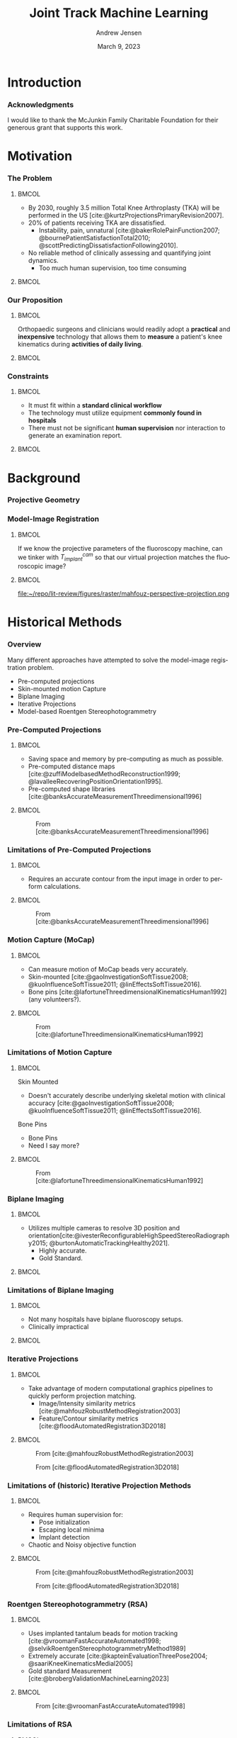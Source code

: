 #+AUTHOR: Andrew Jensen
#+TITLE: Joint Track Machine Learning
#+DATE: March 9, 2023
#+BIBLIOGRAPHY: ../src/myBib.bib
#+DESCRIPTION:
#+KEYWORDS:
#+LANGUAGE:  en
#+OPTIONS:   H:2 num:t toc:t \n:nil @:t ::t |:t ^:t -:t f:t *:t <:t
#+OPTIONS:   TeX:t LaTeX:t skip:nil d:nil todo:t pri:nil tags:not-in-toc
#+EXPORT_SELECT_TAGS: export
#+EXPORT_EXCLUDE_TAGS: noexport
#+HTML_LINK_UP:
#+HTML_LINK_HOME:

#+startup: beamer
#+LaTeX_CLASS: beamer

#+options: H:3
#+latex_class: beamer
#+LaTeX_CLASS_OPTIONS: [presentation, aspectratio=1610]
#+columns: %45ITEM %10 BEAMER_env(Env) %10BEAMER_act(Act) %4BEAMER_col(Col) %8BEAMER_opt(Opt)
#+beamer_theme: metropolis
#+latex_header: \usetheme[progressbar=foot]{metropolis}
#+latex_header_extra: \usepackage{caption}
#+latex_header_extra: \captionsetup[figure]{labelformat=empty}
#+latex_header_extra: \DeclareMathOperator*{\argmax}{\arg\!max}
#+latex_header_extra: \DeclareMathOperator*{\argmin}{\arg\!min}
#+latex_header_extra: \AtBeginSubsection{\begin{frame}\tableofcontents[currentsection,currentsubsection]\end{frame}}
#+beamer_color_theme:
#+beamer_font_theme:
#+beamer_inner_theme:
#+beamer_outer_theme:

* Introduction
*** Acknowledgments
I would like to thank the McJunkin Family Charitable Foundation for their generous grant that supports this work.
* Motivation
*** The Problem
**** :BMCOL:
:PROPERTIES:
:BEAMER_col: 0.5
:END:
+ By 2030, roughly 3.5 million Total Knee Arthroplasty (TKA) will be performed in the US [cite:@kurtzProjectionsPrimaryRevision2007].
+ 20% of patients receiving TKA are dissatisfied.
  + Instability, pain, unnatural [cite:@bakerRolePainFunction2007; @bournePatientSatisfactionTotal2010; @scottPredictingDissatisfactionFollowing2010].
+ No reliable method of clinically assessing and quantifying joint dynamics.
  + Too much human supervision, too time consuming
**** :BMCOL:
:PROPERTIES:
:BEAMER_col: 0.5
:END:
#+ATTR_LaTeX: :width \textwidth
[[file:~/repo/lit-review/figures/raster/Physical_Examination_of_the_knee.jpg]]
*** Our Proposition
**** :BMCOL:
:PROPERTIES:
:BEAMER_col: 0.5
:END:
Orthopaedic surgeons and clinicians would readily adopt a **practical** and **inexpensive** technology that allows them to **measure** a patient's knee kinematics during **activities of daily living**.
**** :BMCOL:
:PROPERTIES:
:BEAMER_col: 0.55
:END:
#+ATTR_LaTeX: :width 2in
[[file:~/repo/lit-review/figures/raster/dynamic-knee-prescription.png]]
*** Constraints
**** :BMCOL:
:PROPERTIES:
:BEAMER_col: 0.45
:END:
+ It must fit within a **standard clinical workflow**
+ The technology must utilize equipment **commonly found in hospitals**
+ There must not be significant **human supervision** nor interaction to generate an examination report.
**** :BMCOL:
:PROPERTIES:
:BEAMER_col: 0.55
:END:
#+ATTR_LaTeX: :width \textwidth
[[file:~/repo/lit-review/figures/raster/c-arm-fluoro-machine.jpg]]
* Background
*** Projective Geometry
#+ATTR_latex: :width 0.8\textwidth
[[file:~/repo/lit-review/figures/raster/perspective-projection.png]]
*** Model-Image Registration
**** :BMCOL:
:PROPERTIES:
:BEAMER_col: 0.5
:END:
If we know the projective parameters of the fluoroscopy machine, can we tinker with $T^{cam}_{implant}$ so that our virtual projection matches the fluoroscopic image?
**** :BMCOL:
:PROPERTIES:
:BEAMER_col: 0.6
:END:
#+ATTR_latex: :width 2.5in
#+CAPTION:From [cite:@mahfouzRobustMethodRegistration2003]
file:~/repo/lit-review/figures/raster/mahfouz-perspective-projection.png
* Historical Methods
*** Overview
Many different approaches have attempted to solve the model-image registration problem.
+ Pre-computed projections
+ Skin-mounted motion Capture
+ Biplane Imaging
+ Iterative Projections
+ Model-based Roentgen Stereophotogrammetry
*** Pre-Computed Projections
**** :BMCOL:
:PROPERTIES:
:BEAMER_col: 0.5
:END:
+ Saving space and memory by pre-computing as much as possible.
+ Pre-computed distance maps [cite:@zuffiModelbasedMethodReconstruction1999; @lavalleeRecoveringPositionOrientation1995].
+ Pre-computed shape libraries [cite:@banksAccurateMeasurementThreedimensional1996]
**** :BMCOL:
:PROPERTIES:
:BEAMER_col: 0.6
:END:
#+ATTR_LaTeX: :width 1.75in
#+CAPTION: From [cite:@lavalleeRecoveringPositionOrientation1995]
[[file:~/repo/lit-review/figures/raster/lavallee-distance-maps.png]]
\vspace{-0.25in}
#+ATTR_LaTeX: :width 1.75in
#+CAPTION: From [cite:@banksAccurateMeasurementThreedimensional1996]
[[file:~/repo/lit-review/figures/raster/banks-nfd-library.png]]
*** Limitations of Pre-Computed Projections
**** :BMCOL:
:PROPERTIES:
:BEAMER_col: 0.5
:END:
+ Requires an accurate contour from the input image in order to perform calculations.
**** :BMCOL:
:PROPERTIES:
:BEAMER_col: 0.6
:END:
#+ATTR_LaTeX: :width 1.75in
#+CAPTION: From [cite:@lavalleeRecoveringPositionOrientation1995]
[[file:~/repo/lit-review/figures/raster/lavallee-distance-maps.png]]
\vspace{-0.25in}
#+ATTR_LaTeX: :width 1.75in
#+CAPTION: From [cite:@banksAccurateMeasurementThreedimensional1996]
[[file:~/repo/lit-review/figures/raster/banks-nfd-library.png]]

*** Motion Capture (MoCap)
**** :BMCOL:
:PROPERTIES:
:BEAMER_col: 0.5
:END:
+ Can measure motion of MoCap beads very accurately.
+ Skin-mounted [cite:@gaoInvestigationSoftTissue2008; @kuoInfluenceSoftTissue2011; @linEffectsSoftTissue2016].
+ Bone pins [cite:@lafortuneThreedimensionalKinematicsHuman1992] (any volunteers?).

**** :BMCOL:
:PROPERTIES:
:BEAMER_col: 0.6
:END:
#+ATTR_LaTeX: :width 2.5in
#+CAPTION: From [cite:@gaoInvestigationSoftTissue2008]
[[file:~/repo/lit-review/figures/raster/gao-skin-mocap.png]]
\vspace{-0.25in}
#+ATTR_LaTeX: :width 2.5in
#+CAPTION: From [cite:@lafortuneThreedimensionalKinematicsHuman1992]
[[file:~/repo/lit-review/figures/raster/lafortune-bone-mocap.png]]
*** Limitations of Motion Capture
**** :BMCOL:
:PROPERTIES:
:BEAMER_col: 0.5
:END:
Skin Mounted
+ Doesn't accurately describe underlying skeletal motion with clinical accuracy [cite:@gaoInvestigationSoftTissue2008; @kuoInfluenceSoftTissue2011; @linEffectsSoftTissue2016].
Bone Pins
+ Bone Pins
+ Need I say more?

**** :BMCOL:
:PROPERTIES:
:BEAMER_col: 0.6
:END:
#+ATTR_LaTeX: :width 2.5in
#+CAPTION: From [cite:@gaoInvestigationSoftTissue2008]
[[file:~/repo/lit-review/figures/raster/gao-skin-mocap.png]]
\vspace{-0.25in}
#+ATTR_LaTeX: :width 2.5in
#+CAPTION: From [cite:@lafortuneThreedimensionalKinematicsHuman1992]
[[file:~/repo/lit-review/figures/raster/lafortune-bone-mocap.png]]

*** Biplane Imaging
**** :BMCOL:
:PROPERTIES:
:BEAMER_col: 0.5
:END:
#+ATTR_LaTeX: :width \textwidth
+ Utilizes multiple cameras to resolve 3D position and orientation[cite:@ivesterReconfigurableHighSpeedStereoRadiography2015; @burtonAutomaticTrackingHealthy2021].
  + Highly accurate.
  + Gold Standard.
**** :BMCOL:
:PROPERTIES:
:BEAMER_col: 0.6
:END:
#+ATTR_LaTeX: :width 1.75in
#+CAPTION: Both from [cite:@ivesterReconfigurableHighSpeedStereoRadiography2015]
[[file:~/repo/lit-review/figures/raster/ivester-stereo-fluoromachine.png]]
\vspace{-0.25in}
#+ATTR_LaTeX: :width 1.75in
#+CAPTION:
[[file:~/repo/lit-review/figures/raster/ivester-stereo-projection.png]]
*** Limitations of Biplane Imaging
**** :BMCOL:
:PROPERTIES:
:BEAMER_col: 0.5
:END:
#+ATTR_LaTeX: :width \textwidth
+ Not many hospitals have biplane fluoroscopy setups.
+ Clinically impractical
**** :BMCOL:
:PROPERTIES:
:BEAMER_col: 0.6
:END:
#+ATTR_LaTeX: :width 1.75in
#+CAPTION: Both from [cite:@ivesterReconfigurableHighSpeedStereoRadiography2015]
[[file:~/repo/lit-review/figures/raster/ivester-stereo-fluoromachine.png]]
\vspace{-0.25in}
#+ATTR_LaTeX: :width 1.75in
#+CAPTION:
[[file:~/repo/lit-review/figures/raster/ivester-stereo-projection.png]]

*** Iterative Projections
**** :BMCOL:
:PROPERTIES:
:BEAMER_col: 0.54
:END:
+ Take advantage of modern computational graphics pipelines to quickly perform projection matching.
  + Image/Intensity similarity metrics [cite:@mahfouzRobustMethodRegistration2003]
  + Feature/Contour similarity metrics [cite:@floodAutomatedRegistration3D2018]
**** :BMCOL:
:PROPERTIES:
:BEAMER_col: 0.6
:END:
#+ATTR_LaTeX: :width 2in
#+CAPTION: From [cite:@mahfouzRobustMethodRegistration2003]
[[file:~/repo/lit-review/figures/raster/mahfouz-perspective-projection.png]]
#+ATTR_LaTeX: :width 2in
#+CAPTION: From [cite:@floodAutomatedRegistration3D2018]
[[file:~/repo/lit-review/figures/raster/flood-dilated-contour.png]]
*** Limitations of (historic) Iterative Projection Methods
**** :BMCOL:
:PROPERTIES:
:BEAMER_col: 0.54
:END:
+ Requires human supervision for:
  + Pose initialization
  + Escaping local minima
  + Implant detection
+ Chaotic and Noisy objective function
**** :BMCOL:
:PROPERTIES:
:BEAMER_col: 0.6
:END:
#+ATTR_LaTeX: :width 2in
#+CAPTION: From [cite:@mahfouzRobustMethodRegistration2003]
[[file:~/repo/lit-review/figures/raster/mahfouz-perspective-projection.png]]
#+ATTR_LaTeX: :width 2in
#+CAPTION: From [cite:@floodAutomatedRegistration3D2018]
[[file:~/repo/lit-review/figures/raster/flood-dilated-contour.png]]

*** Roentgen Stereophotogrammetry (RSA)
**** :BMCOL:
:PROPERTIES:
:BEAMER_col: 0.5
:END:
+ Uses implanted tantalum beads for motion tracking [cite:@vroomanFastAccurateAutomated1998; @selvikRoentgenStereophotogrammetryMethod1989]
+ Extremely accurate [cite:@kapteinEvaluationThreePose2004; @saariKneeKinematicsMedial2005]
+ Gold standard Measurement [cite:@brobergValidationMachineLearning2023]

**** :BMCOL:
:PROPERTIES:
:BEAMER_col: 0.6
:END:
#+ATTR_latex: :width 3in
#+CAPTION: From [cite:@vroomanFastAccurateAutomated1998]
[[file:~/repo/lit-review/figures/raster/vrooman-mbrsa.png]]
*** Limitations of RSA
**** :BMCOL:
:PROPERTIES:
:BEAMER_col: 0.5
:END:
+ Involves additional surgical procedures for inserting tantalum beads.
+ Human supervision
+ Bi-plane imaging
**** :BMCOL:
:PROPERTIES:
:BEAMER_col: 0.6
:END:
#+ATTR_latex: :width 3in
#+CAPTION: From [cite:@vroomanFastAccurateAutomated1998]
[[file:~/repo/lit-review/figures/raster/vrooman-mbrsa.png]]

* Aims
*** Aims
**** Aims 1/2 :B_block:BMCOL:
:PROPERTIES:
:BEAMER_col: 0.3
:BEAMER_env: block
:END:
Joint Track Machine Learning and Overcoming Single-Plane Limitations
**** Aim 3/4 :B_block:BMCOL:
:PROPERTIES:
:BEAMER_col: 0.3
:BEAMER_env: block
:END:
Pilot Trials and Standardized Kinematics Exam
**** Aim 5 :B_block:BMCOL:
:PROPERTIES:
:BEAMER_col: 0.3
:BEAMER_env: block
:END:
Joint Track Auto Toolkit

** Aim 1 - Joint Track Machine Learning
*** Goal
Demonstrate the feasibility of a fully autonomous, model-image registration pipeline.
*** Method
+ Three-tiered approach
  + Convolutional Neural networks (CNN) for autonomous implant detection
  + Normalized Fourier Descriptor shape libraries
  + Robust contour-based global optimization scheme
#+ATTR_latex: :width \textwidth
[[file:~/repo/lit-review/figures/raster/pipeline-nocite.png]]
*** Autonomous Implant Detection Using Convolutional Neural Networks
**** :BMCOL:
:PROPERTIES:
:BEAMER_col: 0.5
:END:
+ 2 CNNs
  + Femoral and Tibial implants
+ High Resolution Network [cite:@wangDeepHighResolutionRepresentation2020]
**** :BMCOL:
:PROPERTIES:
:BEAMER_col: 0.5
:END:
#+ATTR_latex: :width \columnwidth
[[file:~/repo/lit-review/figures/raster/jtml-segmentation.png]]
*** Neural Network Data
**** :BMCOL:
:PROPERTIES:
:BEAMER_col: 0.5
:END:
+ ~8000 images
   + 7 TKA kinematics studies
    + 71 subjects
    + 7 implant manufacturers
    + 36 distinct implants
    + Squat, lunge, kneel, stair ascent

**** :BMCOL:
:PROPERTIES:
:BEAMER_col: 0.6
:END:
#+ATTR_latex: :height 3in
[[file:~/repo/lit-review/figures/raster/jtml-data.png]]
*** Neural Network Robustness
+ Additional augmentations introduced during training [cite:@buslaevAlbumentationsFastFlexible2020].
[[file:~/repo/lit-review/figures/raster/augmentations.png]]
*** Normalized Fourier Descriptor Shape Libraries
**** :BMCOL:
:PROPERTIES:
:BEAMER_col: 0.37
:END:
+ Pose initialization using segmentation output.
+ $\pm 30^{\circ}$ library span at $3^{\circ}$ increments.

**** :BMCOL:
:PROPERTIES:
:BEAMER_col: 0.7
:END:
#+ATTR_latex: :width 2in
[[file:~/repo/lit-review/figures/raster/banks-nfd-library.png]]
#+ATTR_latex: :width 3.25in
[[file:~/repo/lit-review/figures/raster/jtml-nfd.png]]
*** Pose Refinement Using Global Optimization
**** :BMCOL:
:PROPERTIES:
:BEAMER_col: 0.5
:END:
+ Two main features
  + Objective function
  + Optimization routine
**** :BMCOL:
:PROPERTIES:
:BEAMER_col: 0.5
:END:
#+begin_src latex

\begin{equation*}
    \argmin_{x}\{f(x) : x \in \Omega\}
\end{equation*}
#+end_src
*** Contour-based Objective Function
**** :BMCOL:
:PROPERTIES:
:BEAMER_col: 0.5
:END:
+ With accurate projection, contours provide a strong heuristic for orientation.
+ Overlapping pixels between CNN segmentation and projected implant.
  + $L_1$ norm has quick parallel computation.

#+begin_src latex
\begin{equation*}
  J = \sum_{i \in H}\sum_{j \in W}|I_{ij} - P_{ij}| = L_{1}(I,P)
\end{equation*}
#+end_src
+ Sensitive to minor perturbations
**** :BMCOL:
:PROPERTIES:
:BEAMER_col: 0.6
:END:
[[file:~/repo/lit-review/figures/raster/jtml-registered-implant.png]]
*** Improving Robustness
**** :BMCOL:
:PROPERTIES:
:BEAMER_col: 0.5
:END:
 + Dilation decreases sensitivity to perturbations.
 + Multi-stage optimization can reduce dilation back to original edges.
**** :BMCOL:
:PROPERTIES:
:BEAMER_col: 0.6
:END:
#+ATTR_latex: :width \textwidth
[[file:~/repo/lit-review/figures/raster/flood-dilated-contour.png]]
*** Optimization Routine
+ No analytic form of the objective function exists, it **must** be sampled at points of interest.
  + Black Box Optimization [cite:@audetDerivativeFreeBlackboxOptimization2017; @bajajBlackBoxOptimizationMethods2021]

*** Lipschitzian Optimization
**** :BMCOL:
:PROPERTIES:
:BEAMER_col: 0.5
:END:
+ Robust, global, black-box optimization routine if Lipschitz constant ($K$) is known [cite:@shubertSequentialMethodSeeking1972].
+ Lipschitz constant bounds the rate of change of a function.
+ What if you don't know the Lipschitz constant?

**** :BMCOL:
:PROPERTIES:
:BEAMER_col: 0.6
:END:
#+ATTR_latex: :width 2in
[[file:~/repo/lit-review/figures/raster/shubert-step1.png]]
[[file:~/repo/lit-review/figures/raster/shubert-step2.png]]
[[file:~/repo/lit-review/figures/raster/shubert-step3.png]]

*** Lipschitzian Optimization without the Lipschitz Constant
#+ATTR_latex: :width 2.5in
[[file:~/repo/lit-review/figures/raster/jones-direct-title.png]]
+ Sample end-points instead of intersecting lines.
+ Potentially optimal regions based on value at center and total size.
  + Trisect potentially optimal regions and re-sample centers
#+ATTR_latex: :width 2.5in
[[file:~/repo/lit-review/figures/raster/direct-1D.png]]
*** Determining Potentially Optimal Regions
+ Convex hull of region size vs. center value
#+ATTR_latex: :width 0.6\textwidth
[[file:~/repo/lit-review/figures/raster/direct-convex-hull.png]]
*** DiRECT for Joint Track Machine Learning
+ Search region is along all 6 degrees of freedom.
  + Normalize to $[0,1]$.
+ Three stages, each with decreasing levels of dilation.
  + Iteration budget for each stage.
| Stage      | Budget [Iterations] | Search Range [mm,deg]                      | Dilation (pixels) |
|------------+---------------------+--------------------------------------------+-------------------|
| ``Tree''   | ~20,000             | $\pm 45$                                   |                 5 |
| ``Branch'' | ~20,000             | $\pm 25$                                   |                 3 |
| ``Leaf''   | ~10,000             | $\pm 100$ $(z_{trans})$ / $\pm 3$ $(else)$ |                 1 |
*** Testing Performance
Now that we have our refined poses, how well does out system perform?
#+ATTR_latex: :width \textwidth
[[file:~/repo/lit-review/figures/raster/pipeline-nocite.png]]
*** Validation
+ Independent research group using Model-Based RSA.
+ Determine the level of concordance between the two measurement systems
  + Bland-Altmann Plots
+ Achieved clinically acceptable accuracy [cite:@brobergValidationMachineLearning2023; @jensenJointTrackMachine2022].
#+ATTR_latex: :width 0.77\textwidth
file:~/repo/lit-review/figures/raster/broberg-bland-altmann.png
*** Awards
The work presented in this aim won the HAP Paul Award for Best Paper from the International Society for Technology in Arthroplasty's 2022 Annual Meeting.
#+ATTR_latex: :width 0.7\textwidth
[[file:~/repo/lit-review/figures/raster/ista-map-paul-talk.jpg]]
** Aim 2 - Overcoming Single-Plane Limitations
*** Goal
+ The goal of this aim is to validate and test methods that can overcome single-plane limitations for model-image registration.
  + Out-of-plane (OOP) Translation
  + Symmetry Traps

*** Translation
+ Depth perception is lost when using a single camera.
+ Utilize a virtual ``spring'' to constrain relative OOP translation between implant components.

#+begin_src latex
\begin{equation*}
  J = \alpha L_{1}(I,P) + \beta ML(Fem,Tib)
\end{equation*}

Where
\begin{equation*}
  ML \equiv \text{ Relative mediolateral translation }
\end{equation*}
#+end_src
*** Symmetry Traps
With a symmetric tibial implant, the contour is not always a perfect heuristic for true pose. Human operators typically utilize relative varus-valgus to determine correct pose.

Found ``ambiguous zone'' within $3^{\circ}$ of pure lateral pose with high propensity for symmetry traps [cite:@jensenJointTrackMachine2022].

#+ATTR_Latex: :width 0.7\textwidth
[[file:~/repo/lit-review/figs/jtml-paper/fig6-symtrap.png]]
*** Solving the Symmetric Pose
1. Create a vector from the camera origin to the implant origin (viewing ray).
2. Determine the axis ($\vec{m}$) and angle ($\theta$) of rotation between the viewing ray and the symmetric (mediolateral) axis.
3. Rotate the implant $-2\theta$ about the same axis.
4. The final location is the symmetric pose of the object.

*** Five Approaches
+ Virtual ligaments
+ Binary selection between two poses
+ Bland-Altmann Calibration Constant
+ Random Forest
+ Fully Connected Network

*** Virtual Ligaments
#+begin_src latex
\begin{equation*}
  J = \alpha L_{1}(I,P) + \beta ML(Fem,Tib) + \gamma VV(Fem,Tib)
\end{equation*}

Where

\begin{equation*}
  VV \equiv \text{  Relative Varus-Valgus rotation}
\end{equation*}
#+end_src
*** Binary Selection
1. Determine optimized pose using $L_1 + ML$
2. Calculate symmetric pose.
3. Pick pose with lower relative VV

This method can simplify the selection criteria (one fewer hyperparameter).
*** Bland-Altmann Calibration Constant
+ Utilizing Bland-Altmann plots from gold-standard kinematics, create a ``correction constant'' for relative varus/valgus (ad/abduction) angles.
+ Notice linear trend in BA plots.
#+ATTR_latex: :width 0.75\textwidth
[[file:~/repo/lit-review/figures/raster/broberg-bland-altmann.png]]

*** Fully Connected Network
+ Encode symmetric pose calculation into FCN.
+ Feed femoral and tibial **pose** into network.
  + ``Keep'' or ``Switch''
+ Could incorporate categorical features as well
  + Weightbearing vs non-weightbearing
  + Activity (walking, stair, lunge, etc)
#+ATTR_latex: :width  2.2in
[[file:~/repo/lit-review/figures/raster/fcn.png]]


*** Timeline
+ All kinematics data has already been collected.
+ Completed Methods
  + Virtual Ligaments
+ Pending Methods
  + Binary Selection
  + Bland-Altmann Calibration
  + Fully Connected Network

Journal paper will be ready for submission by June.

** Aim 3 - Pilot Human Study
*** Goal
No kinematics studies have exclusively utilized Joint Track Machine Learning; let's be the first.

What are we measuring?
+ Kinematics
+ Time to full examination report
  + Time/frame
  + Usage hiccups
  + Symmetry traps

*** Methods
+ 20-30 patients
+ ~Dozen activities with fluoroscopic machine
  + Weightbearing and Non-weightbearing
  + Static and Dynamic

IRB approval ~4 months out.


** Aim 4 - Standardized Kinematics Exam
*** Goal
Establish a ``standard kinematics exam'' by determining the most statistically and anatomically relevent fluoroscopic image(s) to capture during a clinical visit.
*** Motivation
+ We have standardized pain/outcome scores
  + KOOS, KSS, FJS, etc..
+ No standardized kinematics examination
  + Per-study differences
  + No reason to standardize

Autonomous kinematics measurements allow researchers to spend more time asking and answering questions rather than fiddling with annoying software.

*** Method
+ Use images and kinematics from Aim 3.
+ Utilize statistical methods to determine covariance and causal/corollary relationships.
  + Clustering
  + Transformers [cite:@carionEndtoEndObjectDetection2020; @vaswaniAttentionAllYou2017; @guoAttentionMechanismsComputer2021; @dosovitskiyImageWorth16x162021] (``translating'' movements into outcomes and other movements)
** Aim 5 - Joint Track Auto Toolkit
*** Goal
Create a freely available Python library that allows other researchers to utilize JTML's model-image registration framework. Extra emphasis will be placed on extensibility to allow other researchers to compose their own registration pipelines.
* References
*** References
:PROPERTIES:
:BEAMER_OPT: fragile, allowframebreaks, label=
:END:
#+begin_src latex
\AtNextBibliography{\tiny}
\printbibliography
#+end_src
